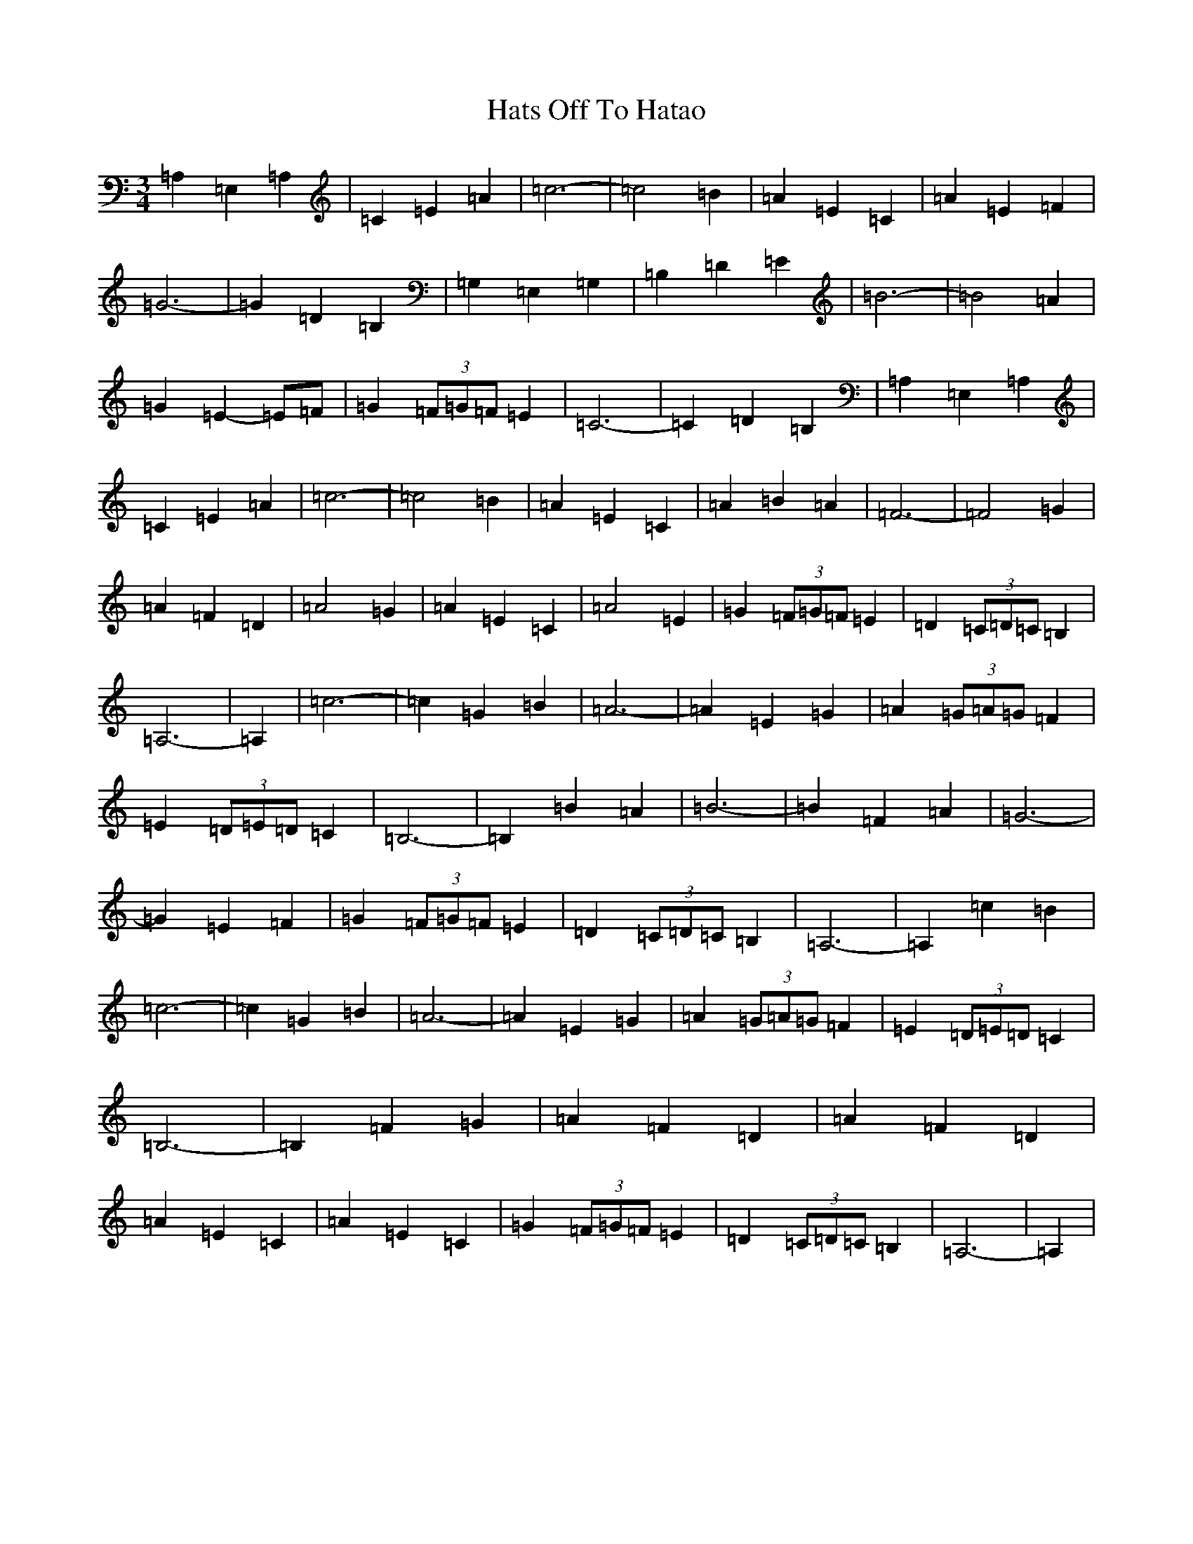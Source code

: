 X: 8801
T: Hats Off To Hatao
S: https://thesession.org/tunes/9594#setting20055
R: waltz
M:3/4
L:1/8
K: C Major
=A,2=E,2=A,2|=C2=E2=A2|=c6-|=c4=B2|=A2=E2=C2|=A2=E2=F2|=G6-|=G2=D2=B,2|=G,2=E,2=G,2|=B,2=D2=E2|=B6-|=B4=A2|=G2=E2-=E=F|=G2(3=F=G=F=E2|=C6-|=C2=D2=B,2|=A,2=E,2=A,2|=C2=E2=A2|=c6-|=c4=B2|=A2=E2=C2|=A2=B2=A2|=F6-|=F4=G2|=A2=F2=D2|=A4=G2|=A2=E2=C2|=A4=E2|=G2(3=F=G=F=E2|=D2(3=C=D=C=B,2|=A,6-|=A,2|=c6-|=c2=G2=B2|=A6-|=A2=E2=G2|=A2(3=G=A=G=F2|=E2(3=D=E=D=C2|=B,6-|=B,2=B2=A2|=B6-|=B2=F2=A2|=G6-|=G2=E2=F2|=G2(3=F=G=F=E2|=D2(3=C=D=C=B,2|=A,6-|=A,2=c2=B2|=c6-|=c2=G2=B2|=A6-|=A2=E2=G2|=A2(3=G=A=G=F2|=E2(3=D=E=D=C2|=B,6-|=B,2=F2=G2|=A2=F2=D2|=A2=F2=D2|=A2=E2=C2|=A2=E2=C2|=G2(3=F=G=F=E2|=D2(3=C=D=C=B,2|=A,6-|=A,2|
